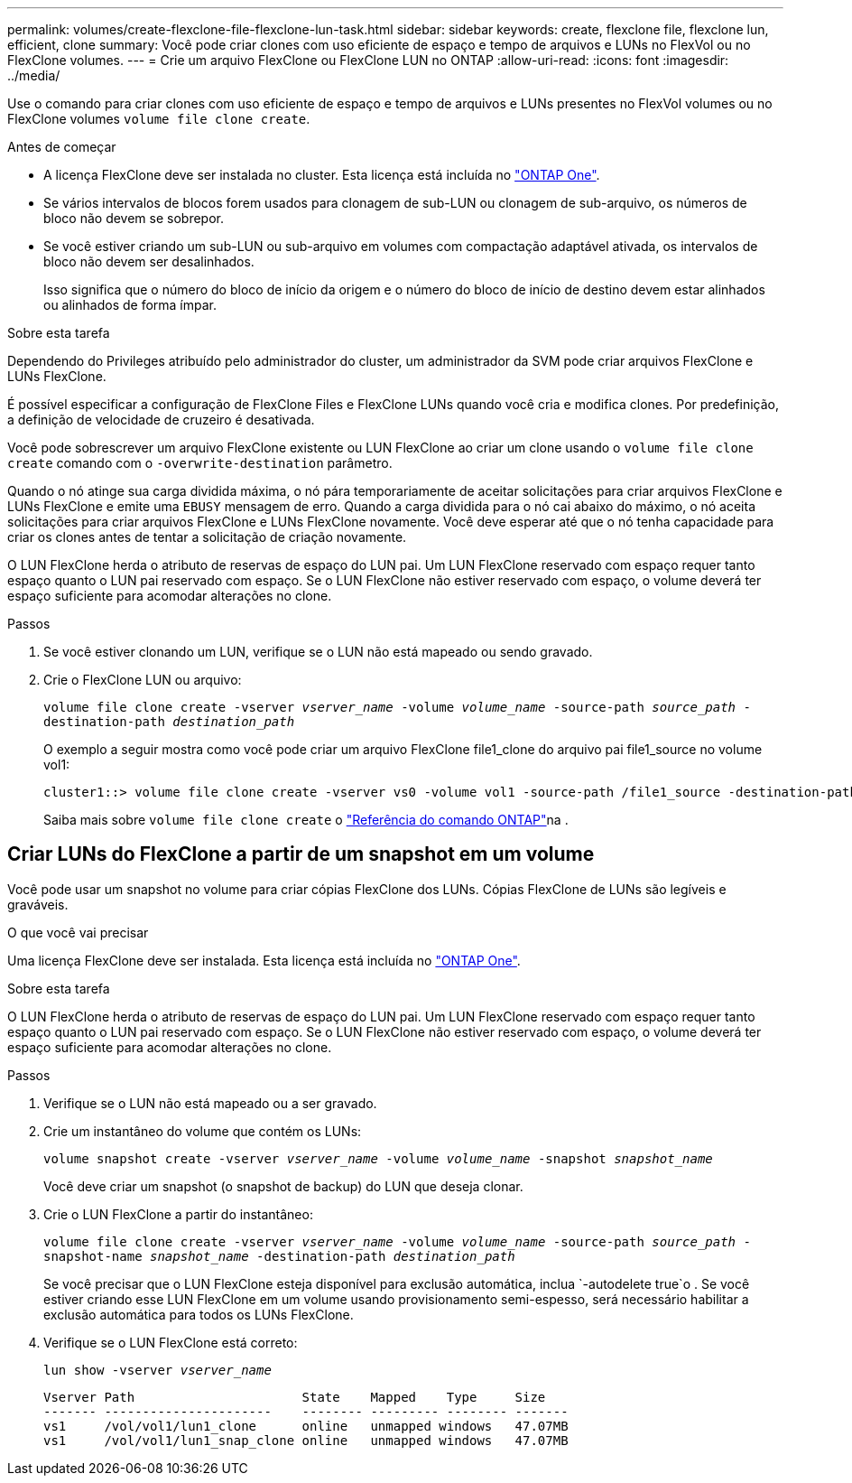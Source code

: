 ---
permalink: volumes/create-flexclone-file-flexclone-lun-task.html 
sidebar: sidebar 
keywords: create, flexclone file, flexclone lun, efficient, clone 
summary: Você pode criar clones com uso eficiente de espaço e tempo de arquivos e LUNs no FlexVol ou no FlexClone volumes. 
---
= Crie um arquivo FlexClone ou FlexClone LUN no ONTAP
:allow-uri-read: 
:icons: font
:imagesdir: ../media/


[role="lead"]
Use o comando para criar clones com uso eficiente de espaço e tempo de arquivos e LUNs presentes no FlexVol volumes ou no FlexClone volumes `volume file clone create`.

.Antes de começar
* A licença FlexClone deve ser instalada no cluster. Esta licença está incluída no link:../system-admin/manage-licenses-concept.html#licenses-included-with-ontap-one["ONTAP One"].
* Se vários intervalos de blocos forem usados para clonagem de sub-LUN ou clonagem de sub-arquivo, os números de bloco não devem se sobrepor.
* Se você estiver criando um sub-LUN ou sub-arquivo em volumes com compactação adaptável ativada, os intervalos de bloco não devem ser desalinhados.
+
Isso significa que o número do bloco de início da origem e o número do bloco de início de destino devem estar alinhados ou alinhados de forma ímpar.



.Sobre esta tarefa
Dependendo do Privileges atribuído pelo administrador do cluster, um administrador da SVM pode criar arquivos FlexClone e LUNs FlexClone.

É possível especificar a configuração de FlexClone Files e FlexClone LUNs quando você cria e modifica clones. Por predefinição, a definição de velocidade de cruzeiro é desativada.

Você pode sobrescrever um arquivo FlexClone existente ou LUN FlexClone ao criar um clone usando o `volume file clone create` comando com o `-overwrite-destination` parâmetro.

Quando o nó atinge sua carga dividida máxima, o nó pára temporariamente de aceitar solicitações para criar arquivos FlexClone e LUNs FlexClone e emite uma `EBUSY` mensagem de erro. Quando a carga dividida para o nó cai abaixo do máximo, o nó aceita solicitações para criar arquivos FlexClone e LUNs FlexClone novamente. Você deve esperar até que o nó tenha capacidade para criar os clones antes de tentar a solicitação de criação novamente.

O LUN FlexClone herda o atributo de reservas de espaço do LUN pai. Um LUN FlexClone reservado com espaço requer tanto espaço quanto o LUN pai reservado com espaço. Se o LUN FlexClone não estiver reservado com espaço, o volume deverá ter espaço suficiente para acomodar alterações no clone.

.Passos
. Se você estiver clonando um LUN, verifique se o LUN não está mapeado ou sendo gravado.
. Crie o FlexClone LUN ou arquivo:
+
`volume file clone create -vserver _vserver_name_ -volume _volume_name_ -source-path _source_path_ -destination-path _destination_path_`

+
O exemplo a seguir mostra como você pode criar um arquivo FlexClone file1_clone do arquivo pai file1_source no volume vol1:

+
[listing]
----
cluster1::> volume file clone create -vserver vs0 -volume vol1 -source-path /file1_source -destination-path /file1_clone
----
+
Saiba mais sobre `volume file clone create` o link:https://docs.netapp.com/us-en/ontap-cli/volume-file-clone-create.html["Referência do comando ONTAP"^]na .





== Criar LUNs do FlexClone a partir de um snapshot em um volume

Você pode usar um snapshot no volume para criar cópias FlexClone dos LUNs. Cópias FlexClone de LUNs são legíveis e graváveis.

.O que você vai precisar
Uma licença FlexClone deve ser instalada. Esta licença está incluída no link:../system-admin/manage-licenses-concept.html#licenses-included-with-ontap-one["ONTAP One"].

.Sobre esta tarefa
O LUN FlexClone herda o atributo de reservas de espaço do LUN pai. Um LUN FlexClone reservado com espaço requer tanto espaço quanto o LUN pai reservado com espaço. Se o LUN FlexClone não estiver reservado com espaço, o volume deverá ter espaço suficiente para acomodar alterações no clone.

.Passos
. Verifique se o LUN não está mapeado ou a ser gravado.
. Crie um instantâneo do volume que contém os LUNs:
+
`volume snapshot create -vserver _vserver_name_ -volume _volume_name_ -snapshot _snapshot_name_`

+
Você deve criar um snapshot (o snapshot de backup) do LUN que deseja clonar.

. Crie o LUN FlexClone a partir do instantâneo:
+
`volume file clone create -vserver _vserver_name_ -volume _volume_name_ -source-path _source_path_ -snapshot-name _snapshot_name_ -destination-path _destination_path_`

+
Se você precisar que o LUN FlexClone esteja disponível para exclusão automática, inclua `-autodelete true`o . Se você estiver criando esse LUN FlexClone em um volume usando provisionamento semi-espesso, será necessário habilitar a exclusão automática para todos os LUNs FlexClone.

. Verifique se o LUN FlexClone está correto:
+
`lun show -vserver _vserver_name_`

+
[listing]
----

Vserver Path                      State    Mapped    Type     Size
------- ----------------------    -------- --------- -------- -------
vs1     /vol/vol1/lun1_clone      online   unmapped windows   47.07MB
vs1     /vol/vol1/lun1_snap_clone online   unmapped windows   47.07MB
----

